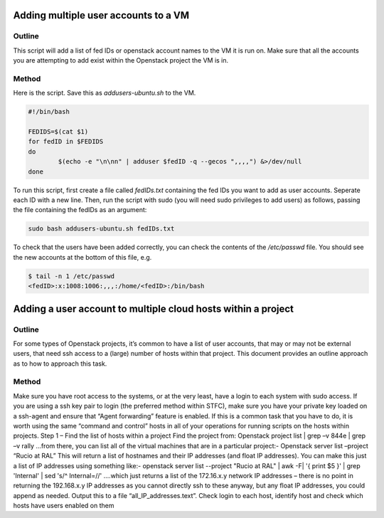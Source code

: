==============================================================
Adding multiple user accounts to a VM
==============================================================

#########
Outline
#########
This script will add a list of fed IDs or openstack account names to the VM it is run on. 
Make sure that all the accounts you are attempting to add exist within the Openstack project the VM is in.

#########
Method
#########
Here is the script. Save this as `addusers-ubuntu.sh` to the VM.

.. code-block:: bash
        
        #!/bin/bash

        FEDIDS=$(cat $1)
        for fedID in $FEDIDS
        do
                $(echo -e "\n\nn" | adduser $fedID -q --gecos ",,,,") &>/dev/null
        done

To run this script, first create a file called `fedIDs.txt` containing the fed IDs you want to add as user accounts. Seperate each ID with a new line.
Then, run the script with sudo (you will need sudo privileges to add users) as follows, passing the file containing the fedIDs as an argument:

.. code-block:: bash

        sudo bash addusers-ubuntu.sh fedIDs.txt

To check that the users have been added correctly, you can check the contents of the `/etc/passwd` file. You should see the new accounts at the bottom of this file, e.g.

.. code-block:: bash

        $ tail -n 1 /etc/passwd
        <fedID>:x:1008:1006:,,,:/home/<fedID>:/bin/bash

==============================================================
Adding a user account to multiple cloud hosts within a project
==============================================================

#########
Outline
#########
For some types of Openstack projects, it’s common to have a list of user accounts, that may or may not be external users, that need ssh access to a (large) number of hosts within that project.
This document provides an outline approach as to how to approach this task.

#########
Method
#########
Make sure you have root access to the systems, or at the very least, have a login to each system with sudo access. If you are using a ssh key pair to login (the preferred method within STFC), make sure you have your private key loaded on a ssh-agent and ensure that “Agent forwarding” feature is enabled.
If this is a common task that you have to do, it is worth using the same “command and control” hosts in all of your operations for running scripts on the hosts within projects.
Step 1 – Find the list of hosts within a project
Find the project from:
Openstack project list | grep –v 844e | grep –v rally
…from there, you can list all of the virtual machines that are in a particular project:-
Openstack server list –project “Rucio at RAL”
This will return a list of hostnames and their IP addresses (and float IP addresses). You can make this just a list of IP addresses using something like:-
openstack server list --project "Rucio at RAL" | awk -F\| '{ print $5 }' | grep 'Internal' | sed 's/^ Internal=//'
….which just returns a list of the 172.16.x.y network IP addresses – there is no point in returning the 192.168.x.y IP addresses as you cannot directly ssh to these anyway, but any float IP addresses, you could append as needed.
Output this to a file “all_IP_addresses.text”.
Check login to each host, identify host and check which hosts have users enabled on them
